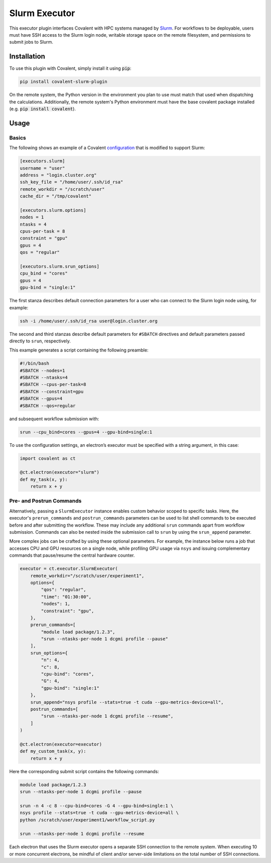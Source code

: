.. _slurm_executor:

Slurm Executor
"""""""""""""""""""""""""""

This executor plugin interfaces Covalent with HPC systems managed by `Slurm <https://slurm.schedmd.com/documentation.html>`_. For workflows to be deployable, users must have SSH access to the Slurm login node, writable storage space on the remote filesystem, and permissions to submit jobs to Slurm.

Installation
============

To use this plugin with Covalent, simply install it using :code:`pip`:

.. code:: bash

    pip install covalent-slurm-plugin

On the remote system, the Python version in the environment you plan to use must match that used when dispatching the calculations. Additionally, the remote system's Python environment must have the base covalent package installed (e.g. :code:`pip install covalent`).

Usage
=====

Basics
------

The following shows an example of a Covalent `configuration <https://covalent.readthedocs.io/en/latest/how_to/config/customization.html>`_ that is modified to support Slurm:

.. code:: bash

   [executors.slurm]
   username = "user"
   address = "login.cluster.org"
   ssh_key_file = "/home/user/.ssh/id_rsa"
   remote_workdir = "/scratch/user"
   cache_dir = "/tmp/covalent"

   [executors.slurm.options]
   nodes = 1
   ntasks = 4
   cpus-per-task = 8
   constraint = "gpu"
   gpus = 4
   qos = "regular"

   [executors.slurm.srun_options]
   cpu_bind = "cores"
   gpus = 4
   gpu-bind = "single:1"

The first stanza describes default connection parameters for a user who can connect to the Slurm login node using, for example:

.. code:: bash

    ssh -i /home/user/.ssh/id_rsa user@login.cluster.org

The second and third stanzas describe default parameters for ``#SBATCH`` directives and default parameters passed directly to ``srun``, respectively.

This example generates a script containing the following preamble:

.. code:: bash

   #!/bin/bash
   #SBATCH --nodes=1
   #SBATCH --ntasks=4
   #SBATCH --cpus-per-task=8
   #SBATCH --constraint=gpu
   #SBATCH --gpus=4
   #SBATCH --qos=regular

and subsequent workflow submission with:

.. code:: bash

   srun --cpu_bind=cores --gpus=4 --gpu-bind=single:1

To use the configuration settings, an electron’s executor must be specified with a string argument, in this case:

.. code:: python

   import covalent as ct

   @ct.electron(executor="slurm")
   def my_task(x, y):
       return x + y

Pre- and Postrun Commands
------------------------

Alternatively, passing a ``SlurmExecutor`` instance enables custom behavior scoped to specific tasks. Here, the executor's ``prerun_commands`` and ``postrun_commands`` parameters can be used to list shell commands to be executed before and after submitting the workflow. These may include any additional ``srun`` commands apart from workflow submission. Commands can also be nested inside the submission call to ``srun`` by using the ``srun_append`` parameter.

More complex jobs can be crafted by using these optional parameters. For example, the instance below runs a job that accesses CPU and GPU resources on a single node, while profiling GPU usage via ``nsys`` and issuing complementary commands that pause/resume the central hardware counter.

.. code:: python

   executor = ct.executor.SlurmExecutor(
       remote_workdir="/scratch/user/experiment1",
       options={
           "qos": "regular",
           "time": "01:30:00",
           "nodes": 1,
           "constraint": "gpu",
       },
       prerun_commands=[
           "module load package/1.2.3",
           "srun --ntasks-per-node 1 dcgmi profile --pause"
       ],
       srun_options={
           "n": 4,
           "c": 8,
           "cpu-bind": "cores",
           "G": 4,
           "gpu-bind": "single:1"
       },
       srun_append="nsys profile --stats=true -t cuda --gpu-metrics-device=all",
       postrun_commands=[
           "srun --ntasks-per-node 1 dcgmi profile --resume",
       ]
   )

   @ct.electron(executor=executor)
   def my_custom_task(x, y):
       return x + y

Here the corresponding submit script contains the following commands:

.. code:: sh

   module load package/1.2.3
   srun --ntasks-per-node 1 dcgmi profile --pause

   srun -n 4 -c 8 --cpu-bind=cores -G 4 --gpu-bind=single:1 \
   nsys profile --stats=true -t cuda --gpu-metrics-device=all \
   python /scratch/user/experiment1/workflow_script.py

   srun --ntasks-per-node 1 dcgmi profile --resume

.. note::

Each electron that uses the Slurm executor opens a separate SSH connection to the remote system. When executing 10 or more concurrent electrons, be mindful of client and/or server-side limitations on the total number of SSH connections.
